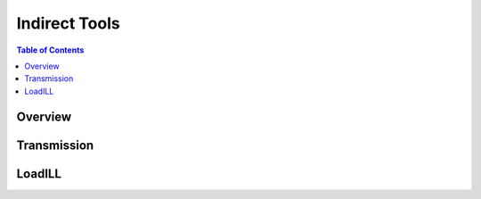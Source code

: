 Indirect Tools
==============

.. contents:: Table of Contents
  :local:

Overview
--------

Transmission
------------

LoadILL
-------

.. categories:: Interfaces Indirect
